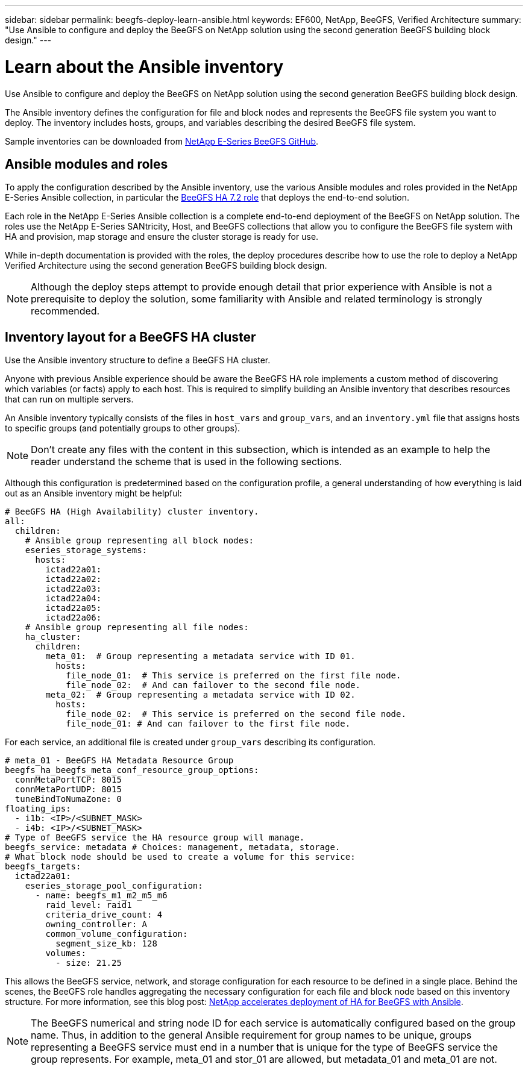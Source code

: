 ---
sidebar: sidebar
permalink: beegfs-deploy-learn-ansible.html
keywords: EF600, NetApp, BeeGFS, Verified Architecture
summary: "Use Ansible to configure and deploy the BeeGFS on NetApp solution using the second generation BeeGFS building block design."
---

= Learn about the Ansible inventory
:hardbreaks:
:nofooter:
:icons: font
:linkattrs:
:imagesdir: ./media/

[.lead]
Use Ansible to configure and deploy the BeeGFS on NetApp solution using the second generation BeeGFS building block design.

The Ansible inventory defines the configuration for file and block nodes and represents the BeeGFS file system you want to deploy. The inventory includes hosts, groups, and variables describing the desired BeeGFS file system.

Sample inventories can be downloaded from https://github.com/netappeseries/beegfs/tree/master/getting_started/[NetApp E-Series BeeGFS GitHub^].

== Ansible modules and roles
To apply the configuration described by the Ansible inventory, use the various Ansible modules and roles provided in the NetApp E-Series Ansible collection, in particular the https://github.com/netappeseries/beegfs/tree/master/roles/beegfs_ha_7_2[BeeGFS HA 7.2 role^] that deploys the end-to-end solution.

Each role in the NetApp E-Series Ansible collection is a complete end-to-end deployment of the BeeGFS on NetApp solution. The roles use the NetApp E-Series SANtricity, Host, and BeeGFS collections that allow you to configure the BeeGFS file system with HA and provision, map storage and ensure the cluster storage is ready for use.

While in-depth documentation is provided with the roles, the deploy procedures describe how to use the role to deploy a NetApp Verified Architecture using the second generation BeeGFS building block design.

[NOTE]
  Although the deploy steps attempt to provide enough detail that prior experience with Ansible is not a prerequisite to deploy the solution, some familiarity with Ansible and related terminology is strongly recommended.

== Inventory layout for a BeeGFS HA cluster
Use the Ansible inventory structure to define a BeeGFS HA cluster.

Anyone with previous Ansible experience should be aware the BeeGFS HA role implements a custom method of discovering which variables (or facts) apply to each host. This is required to simplify building an Ansible inventory that describes resources that can run on multiple servers.

An Ansible inventory typically consists of the files in `host_vars` and `group_vars`, and an `inventory.yml` file that assigns hosts to specific groups (and potentially groups to other groups).

[NOTE]
Don’t create any files with the content in this subsection, which is intended as an example to help the reader understand the scheme that is used in the following sections.

Although this configuration is predetermined based on the configuration profile, a general understanding of how everything is laid out as an Ansible inventory might be helpful:

....
# BeeGFS HA (High Availability) cluster inventory.
all:
  children:
    # Ansible group representing all block nodes:
    eseries_storage_systems:
      hosts:
        ictad22a01:
        ictad22a02:
        ictad22a03:
        ictad22a04:
        ictad22a05:
        ictad22a06:
    # Ansible group representing all file nodes:
    ha_cluster:
      children:
        meta_01:  # Group representing a metadata service with ID 01.
          hosts:
            file_node_01:  # This service is preferred on the first file node.
            file_node_02:  # And can failover to the second file node.
        meta_02:  # Group representing a metadata service with ID 02.
          hosts:
            file_node_02:  # This service is preferred on the second file node.
            file_node_01: # And can failover to the first file node.
....

For each service,  an additional file is created under `group_vars` describing its configuration.

....
# meta_01 - BeeGFS HA Metadata Resource Group
beegfs_ha_beegfs_meta_conf_resource_group_options:
  connMetaPortTCP: 8015
  connMetaPortUDP: 8015
  tuneBindToNumaZone: 0
floating_ips:
  - i1b: <IP>/<SUBNET_MASK>
  - i4b: <IP>/<SUBNET_MASK>
# Type of BeeGFS service the HA resource group will manage.
beegfs_service: metadata # Choices: management, metadata, storage.
# What block node should be used to create a volume for this service:
beegfs_targets:
  ictad22a01:
    eseries_storage_pool_configuration:
      - name: beegfs_m1_m2_m5_m6
        raid_level: raid1
        criteria_drive_count: 4
        owning_controller: A
        common_volume_configuration:
          segment_size_kb: 128
        volumes:
          - size: 21.25
....

This allows the BeeGFS service, network, and storage configuration for each resource to be defined in a single place. Behind the scenes,  the BeeGFS role handles aggregating the necessary configuration for each file and block node based on this inventory structure.  For more information, see this blog post: https://www.netapp.com/blog/accelerate-deployment-of-ha-for-beegfs-with-ansible/[NetApp accelerates deployment of HA for BeeGFS with Ansible^].

[NOTE]
The BeeGFS numerical and string node ID for each service is automatically configured based on the group name. Thus,  in addition to the general Ansible requirement for group names to be unique, groups representing a BeeGFS service must end in a number that is unique for the type of BeeGFS service the group represents. For example,  meta_01 and stor_01 are allowed, but metadata_01 and meta_01 are not.

